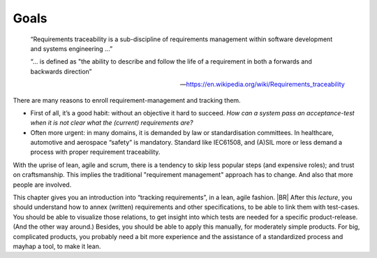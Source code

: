 .. Copyright (C) ALbert Mietus & Sogeti.HT; 2020

*****
Goals
*****

   “Requirements traceability is a sub-discipline of requirements management within software development and systems
   engineering ...”

   “... is defined as "the ability to describe and follow the life of a requirement in both a forwards and backwards direction”

   --- https://en.wikipedia.org/wiki/Requirements_traceability

There are many reasons to enroll requirement-management and tracking them.

* First of all, it’s a good habit: without an objective it hard to succeed.
  *How can a system pass an acceptance-test when it is not clear what the (current) requirements are?*
* Often more urgent: in many domains, it is demanded by law or standardisation committees. In healthcare, automotive and
  aerospace “safety” is mandatory. Standard like IEC61508, and (A)SIL more or less demand a process with proper
  requirement traceability.

With the uprise of lean, agile and scrum, there is a tendency to skip less popular steps (and expensive roles); and
trust on craftsmanship. This implies the traditional "requirement management" approach has to change. And also that more
people are involved.

This chapter gives you an introduction into “tracking requirements”, in a lean, agile fashion.
|BR|
After this *lecture*, you should understand how to annex (written) requirements and other specifications, to be able to
link them with test-cases. You should be able to visualize those relations, to get insight into which tests are needed
for a specific product-release. (And the other way around.) Besides, you should be able to apply this manually, for
moderately simple products. For big, complicated products, you probably need a bit more experience and the assistance of
a standardized process and mayhap a tool, to make it lean.




